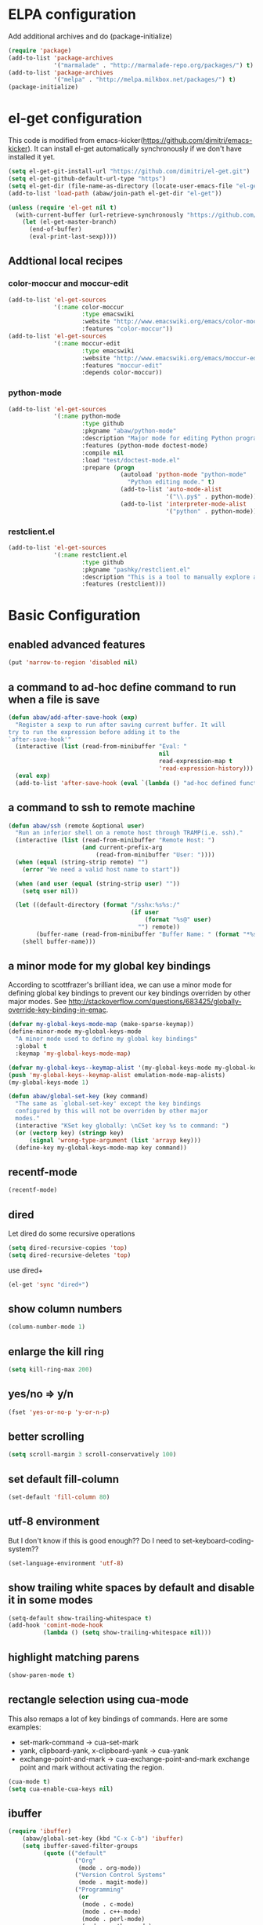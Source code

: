 * ELPA configuration
Add additional archives and do (package-initialize)
#+begin_src emacs-lisp :results silent
  (require 'package)
  (add-to-list 'package-archives
               '("marmalade" . "http://marmalade-repo.org/packages/") t)
  (add-to-list 'package-archives
               '("melpa" . "http://melpa.milkbox.net/packages/") t)
  (package-initialize)
#+end_src

* el-get configuration
This code is modified from
emacs-kicker(https://github.com/dimitri/emacs-kicker). It can install
el-get automatically synchronously if we don't have installed it yet.

#+begin_src emacs-lisp :results silent
  (setq el-get-git-install-url "https://github.com/dimitri/el-get.git")
  (setq el-get-github-default-url-type "https")
  (setq el-get-dir (file-name-as-directory (locate-user-emacs-file "el-get")))
  (add-to-list 'load-path (abaw/join-path el-get-dir "el-get"))

  (unless (require 'el-get nil t)
    (with-current-buffer (url-retrieve-synchronously "https://github.com/dimitri/el-get/raw/master/el-get-install.el")
      (let (el-get-master-branch)
        (end-of-buffer)
        (eval-print-last-sexp))))
#+end_src

** Addtional local recipes
*** color-moccur and moccur-edit
#+begin_src emacs-lisp :results silent
  (add-to-list 'el-get-sources
               '(:name color-moccur
                       :type emacswiki
                       :website "http://www.emacswiki.org/emacs/color-moccur.el"
                       :features "color-moccur"))
  (add-to-list 'el-get-sources
               '(:name moccur-edit
                       :type emacswiki
                       :website "http://www.emacswiki.org/emacs/moccur-edit.el"
                       :features "moccur-edit"
                       :depends color-moccur))
#+end_src
*** python-mode
#+begin_src emacs-lisp :results silent
  (add-to-list 'el-get-sources
               '(:name python-mode
                       :type github
                       :pkgname "abaw/python-mode"
                       :description "Major mode for editing Python programs"
                       :features (python-mode doctest-mode)
                       :compile nil
                       :load "test/doctest-mode.el"
                       :prepare (progn
                                  (autoload 'python-mode "python-mode"
                                    "Python editing mode." t)
                                  (add-to-list 'auto-mode-alist
                                               '("\\.py$" . python-mode))
                                  (add-to-list 'interpreter-mode-alist
                                               '("python" . python-mode)))))
#+end_src
*** restclient.el
#+begin_src emacs-lisp :results silent
  (add-to-list 'el-get-sources
               '(:name restclient.el
                       :type github
                       :pkgname "pashky/restclient.el"
                       :description "This is a tool to manually explore and test HTTP REST webservices."
                       :features (restclient)))
#+end_src


* Basic Configuration
** enabled advanced features
#+begin_src emacs-lisp :results silent
(put 'narrow-to-region 'disabled nil)
#+end_src

** a command to ad-hoc define command to run when a file is save
#+begin_src emacs-lisp :results silent
  (defun abaw/add-after-save-hook (exp)
    "Register a sexp to run after saving current buffer. It will
  try to run the expression before adding it to the
  `after-save-hook'"
    (interactive (list (read-from-minibuffer "Eval: "
                                             nil
                                             read-expression-map t
                                             'read-expression-history)))
    (eval exp)
    (add-to-list 'after-save-hook (eval `(lambda () "ad-hoc defined function in `abaw/add-after-save-hook'" ,exp))))

#+end_src

** a command to ssh to remote machine
#+begin_src emacs-lisp :results silent
  (defun abaw/ssh (remote &optional user)
    "Run an inferior shell on a remote host through TRAMP(i.e. ssh)."
    (interactive (list (read-from-minibuffer "Remote Host: ")
                       (and current-prefix-arg
                           (read-from-minibuffer "User: "))))
    (when (equal (string-strip remote) "")
      (error "We need a valid host name to start"))

    (when (and user (equal (string-strip user) ""))
      (setq user nil))

    (let ((default-directory (format "/sshx:%s%s:/"
                                     (if user
                                         (format "%s@" user)
                                       "") remote))
          (buffer-name (read-from-minibuffer "Buffer Name: " (format "*%s*" remote))))
      (shell buffer-name)))

#+end_src

** a minor mode for my global key bindings
According to scottfrazer's brilliant idea, we can use a minor mode for
defining global key bindings to prevent our key bindings overriden by
other major modes. See
http://stackoverflow.com/questions/683425/globally-override-key-binding-in-emac.

#+begin_src emacs-lisp :results silent
  (defvar my-global-keys-mode-map (make-sparse-keymap))
  (define-minor-mode my-global-keys-mode
    "A minor mode used to define my global key bindings"
    :global t
    :keymap 'my-global-keys-mode-map)

  (defvar my-global-keys--keymap-alist '(my-global-keys-mode my-global-keys-mode-map))
  (push 'my-global-keys--keymap-alist emulation-mode-map-alists)
  (my-global-keys-mode 1)

  (defun abaw/global-set-key (key command)
    "The same as `global-set-key' except the key bindings
    configured by this will not be overriden by other major
    modes."
    (interactive "KSet key globally: \nCSet key %s to command: ")
    (or (vectorp key) (stringp key)
        (signal 'wrong-type-argument (list 'arrayp key)))
    (define-key my-global-keys-mode-map key command))
#+end_src

** recentf-mode
#+begin_src emacs-lisp :results silent
(recentf-mode)
#+end_src

** dired
Let dired do some recursive operations
#+begin_src emacs-lisp :results silent
(setq dired-recursive-copies 'top)
(setq dired-recursive-deletes 'top)
#+end_src
use dired+
#+begin_src emacs-lisp :results silent
(el-get 'sync "dired+")
#+end_src

** show column numbers
#+begin_src emacs-lisp :results silent
(column-number-mode 1)
#+end_src

** enlarge the kill ring
#+begin_src emacs-lisp :results silent
(setq kill-ring-max 200)
#+end_src

** yes/no => y/n
#+begin_src emacs-lisp :results silent
(fset 'yes-or-no-p 'y-or-n-p)
#+end_src

** better scrolling
#+begin_src emacs-lisp :results silent
(setq scroll-margin 3 scroll-conservatively 100)
#+end_src

** set default fill-column
#+begin_src emacs-lisp :results silent
(set-default 'fill-column 80)
#+end_src

** utf-8 environment
But I don't know if this is good enough?? Do I need to set-keyboard-coding-system??
#+begin_src emacs-lisp :results silent
(set-language-environment 'utf-8)
#+end_src

** show trailing white spaces by default and disable it in some modes
#+begin_src emacs-lisp :results silent
  (setq-default show-trailing-whitespace t)
  (add-hook 'comint-mode-hook
            (lambda () (setq show-trailing-whitespace nil)))
#+end_src

** highlight matching parens
#+begin_src emacs-lisp :results silent
(show-paren-mode t)
#+end_src

** rectangle selection using cua-mode
   This also remaps a lot of key bindings of commands. Here are some
   examples:
     - set-mark-command -> cua-set-mark
     - yank, clipboard-yank, x-clipboard-yank -> cua-yank
     - exchange-point-and-mark -> cua-exchange-point-and-mark
       exchange point and mark without activating the region.
#+begin_src emacs-lisp :results silent
(cua-mode t)
(setq cua-enable-cua-keys nil)
#+end_src

** ibuffer
#+begin_src emacs-lisp :results silent
  (require 'ibuffer)
      (abaw/global-set-key (kbd "C-x C-b") 'ibuffer)
      (setq ibuffer-saved-filter-groups
            (quote (("default"
                     ("Org"
                      (mode . org-mode))
                     ("Version Control Systems"
                      (mode . magit-mode))
                     ("Programming"
                      (or
                       (mode . c-mode)
                       (mode . c++-mode)
                       (mode . perl-mode)
                       (mode . python-mode)
                       (mode . lisp-mode)
                       (mode . emacs-lisp-mode)
                       (mode . haskell-mode)
                       ))))))
      (add-hook 'ibuffer-mode-hook
                (lambda ()
                  (ibuffer-switch-to-saved-filter-groups "default")))



#+end_src

** I want more spaces
#+begin_src emacs-lisp :results silent
  (scroll-bar-mode -1)
  (tool-bar-mode -1)
  (menu-bar-mode -1)
  (fringe-mode 0)
#+end_src

** Here configures some global key bindings
#+begin_src emacs-lisp :results silent
  (abaw/global-set-key (kbd "C-c r") 'font-lock-fontify-buffer)
  (abaw/global-set-key (kbd "C-2") 'set-mark-command)
  (abaw/global-set-key (kbd "C-c g") 'goto-line)
  (abaw/global-set-key (kbd "M-/") 'hippie-expand)
#+end_src

** ido
#+begin_src emacs-lisp :results silent
  (require 'ido)
  (ido-mode t)
  (ido-everywhere)
  (setq read-file-name-function 'ido-read-file-name)
  (setq ido-enable-flex-matching t)
  (setq ido-max-directory-size 100000)

  ;; (setq ido-default-buffer-method 'selected-window)
  ;; (setq ido-default-file-method 'selected-window)
#+end_src

** zenburn color theme
#+begin_src emacs-lisp :results silent
  (el-get 'sync "color-theme-zenburn")
  (message "custom-theme-load-path=%s" custom-theme-load-path)
  (load-theme 'zenburn t)
#+end_src

** color-moccur
#+begin_src emacs-lisp :results silent
  (el-get 'sync "moccur-edit")
  (require 'moccur-edit)
#+end_src

** yasnippet
Some of my snippets need time-stamp package
#+begin_src emacs-lisp :results silent
  (require 'time-stamp)
#+end_src

Enable yasnippet
#+begin_src emacs-lisp :results silent
  (el-get 'sync "yasnippet")
  (yas-global-mode t)
  (setq yas-snippet-dirs (cons (abaw/join-path abaw/top-dir "snippets") yas-snippet-dirs))
  (yas-reload-all)

  (define-key yas-minor-mode-map (kbd "<C-tab>") 'yas-expand)
#+end_src

** C-./C-, fast jump to temporarily saved place
These code are modified from someone's .emcas.el.
#+begin_src emacs-lisp :results silent
  (defun ska-point-to-register()
    "Store cursorposition _fast_ in a register.
  Use ska-jump-to-register to jump back to the stored position."
    (interactive)
    (point-to-register 8))

  (defun ska-jump-to-register()
    "Switches between current cursorposition and position
  that was stored with ska-point-to-register."
    (interactive)
    (let ((tmp (point-marker)))
      (jump-to-register 8)
      (set-register 8 tmp)))

  (abaw/global-set-key (kbd "C-.") 'ska-point-to-register)
  (abaw/global-set-key (kbd "C-,") 'ska-jump-to-register)

#+end_src

** wrap long lines
#+begin_src emacs-lisp :results silent
(set-default 'truncate-lines nil)
(setq truncate-partial-width-windows nil)
#+end_src

** limit maximum size for comint-mode(e.g. shell-mode)
#+begin_src emacs-lisp :results silent
(add-to-list 'comint-output-filter-functions 'comint-truncate-buffer t)
(setq comint-buffer-maximum-size 20000)
#+end_src

** auto-complete
#+begin_src emacs-lisp :results silent
  (el-get 'sync "auto-complete")
  (abaw/global-set-key (kbd "C-`") 'auto-complete)
  (require 'auto-complete-config)
  (global-auto-complete-mode 1)
  (setq ac-auto-start nil)
#+end_src

** store backup file in user-emacs-directory
#+begin_src emacs-lisp :results silent
  (setq backup-directory-alist `(("." . ,(abaw/join-path user-emacs-directory "backup"))))

#+end_src

** winner mode
#+begin_src emacs-lisp :results silent
(winner-mode 1)
#+end_src

** smex mode
#+begin_src emacs-lisp :results silent
  (el-get 'sync "smex")
  (abaw/global-set-key (kbd "M-x") 'smex)
  (abaw/global-set-key (kbd "C-c M-x") 'execute-extended-command)
#+end_src
** helm
#+begin_src emacs-lisp :results silent
  (el-get 'sync "helm")
  (require 'helm-config)
  (abaw/global-set-key (kbd "<f5>") 'helm-for-files)
  (setq helm-for-files-preferred-list '(helm-c-source-files-in-current-dir
                                        helm-c-source-buffers-list
                                        helm-c-source-recentf))
#+end_src

** switch window using arrow keys
#+begin_src emacs-lisp :results silent
  (require 'windmove)

  (defun abaw/windmove ()
    "Select window using arrow keys."
    (interactive)
    (loop for ev = (let ((v (this-command-keys-vector)))
                     (vector (elt v (1- (length v)))))
          then (read-key-sequence-vector "Select window using arrow keys:")
          with arrow-evs = (mapcar 'vector '(up down left right))
          do (message "ev:%s" ev)
          if (member ev arrow-evs)
          do (ignore-errors (windmove-do-window-select (elt ev 0)))
          else return (setq unread-command-events
                        (append (listify-key-sequence ev) unread-command-events))))

  (dolist (arrow '(up down left right))
    (abaw/global-set-key (read-kbd-macro (format "C-x <%s>" arrow)) 'abaw/windmove))

#+end_src

** insert/replace a file name at point
#+begin_src emacs-lisp :results silent
  (defun abaw/insert-or-replace-filename-at-point ()
    "The command will insert or replace filename at current point
  using read-file-name interface"
    (interactive)
    (let ((filename-region (bounds-of-thing-at-point 'filename))
          (filename (read-file-name "File name to insert:")))
      (when (and filename (not (equal filename "")))
        (when filename-region
          (delete-region (car filename-region) (cdr filename-region)))
        (insert filename))))
#+end_src

** multiple cursors
#+begin_src emacs-lisp :results silent
  (el-get 'sync "multiple-cursors")
  (abaw/global-set-key (kbd "C->") 'mc/mark-next-like-this)
  (abaw/global-set-key (kbd "C-<") 'mc/mark-previous-like-this)
  (abaw/global-set-key (kbd "C-c C->") 'mc/mark-all-like-this)
#+end_src

** dired with less information
#+begin_src emacs-lisp :results silent
  ;; Got this from "What the emacs.d!?" site
  (el-get 'sync "dired-details")
  (setq-default dired-details-hidden-string "--- ")
  (dired-details-install)
#+end_src

** keyboard translation for terminals
#+begin_src emacs-lisp :results silent
  (defun abaw/config-terminal-input-decode-map (frame)
    (unless (display-graphic-p frame)
      (macrolet ((translate (from to)
                          `(define-key input-decode-map (kbd ,from) (kbd ,to))))

        (with-selected-frame frame
          (translate "ESC M-O A" "M-<up>")
          (translate "ESC M-O B" "M-<down>")
          (translate "ESC M-O D" "M-<left>")
          (translate "ESC M-O C" "M-<right>")
          (translate "M-[ 5 D" "C-<left>")
          (translate "M-[ 5 C" "C-<right>")))))

  (add-hook 'after-make-frame-functions 'abaw/config-terminal-input-decode-map)

#+end_src

** markdown mode
#+begin_src emacs-lisp :results silent
  (el-get 'sync "markdown-mode")
#+end_src


* Configuraton for org mode
** org mode helper functions/commands
#+begin_src emacs-lisp :results silent
  (defun abaw/org-src-split ()
    "Split an org source block into two blocks at point. If a
  region has been marked, it splits a org source block into three
  blocks."
    (interactive)
    (let ((head (org-babel-where-is-src-block-head))
          headline)
      (unless head
        (error "Point is not inside a source block"))

      (setq headline (save-excursion
                       (goto-char head)
                       (end-of-line)
                       (buffer-substring-no-properties head (point))))

      (flet ((split-at-pos (pos)
                           (goto-char pos)
                           (beginning-of-line)
                           (insert (format "#+end_src\n%s\n" headline))))

        (if (region-active-p)
            (progn
              (split-at-pos (save-excursion
                              (goto-char (region-end))
                              (if (bolp)
                                  (point)
                                (1+ (line-end-position)))))
              (split-at-pos (region-beginning)))
            (split-at-pos (point))))))

#+end_src

** Some basic configurations
Key bindings for org mode:
#+begin_src emacs-lisp :results silent
  (abaw/global-set-key (kbd "<f12>") 'org-agenda)
  (abaw/global-set-key (kbd "C-c c") 'org-capture)
#+end_src
spell checking in the org buffers
#+begin_src emacs-lisp :results silent
  (add-hook 'org-mode-hook
	    #'(lambda ()
		(flyspell-mode t)))
#+end_src
highligh current line in agenda buffers:
#+begin_src emacs-lisp :results silent
  (add-hook 'org-agenda-mode-hook (lambda () (hl-line-mode)))
#+end_src
highlights in sparse tree persists after buffer being modified
#+begin_src emacs-lisp :results silent
(setq org-remove-highlights-with-change nil)
#+end_src

complete with ido
#+begin_src emacs-lisp :results silent
(setq org-completion-use-ido t)
#+end_src

disable editing invisible text such as a folded heading
#+begin_src emacs-lisp :results silent
(setq org-catch-invisible-edits 'error)
#+end_src

no blank lines between folded items
#+begin_src emacs-lisp :results silent
  (setq org-cycle-separator-lines 0)
#+end_src

#+begin_src emacs-lisp :results silent
(setq org-agenda-dim-blocked-tasks nil)
#+end_src

#+begin_src emacs-lisp :results silent
(setq org-agenda-compact-blocks t)
#+end_src

** code from [[http://doc.norang.ca/org-mode.html][Org Mode - Organize Your Life In Plain Text!]]
#+begin_src emacs-lisp :results silent
  (if (not (fboundp 'org-is-habit-p))
      (defun org-is-habit-p () "a fake `org-is-habit-p' function because I do not want to use the habit feature." nil))

  (defun bh/find-project-task ()
    "Move point to the parent (project) task if any"
    (save-restriction
      (widen)
      (let ((parent-task (save-excursion (org-back-to-heading 'invisible-ok) (point))))
        (while (org-up-heading-safe)
          (when (member (nth 2 (org-heading-components)) org-todo-keywords-1)
            (setq parent-task (point))))
        (goto-char parent-task)
        parent-task)))

  (defun bh/is-project-p ()
    "Any task with a todo keyword subtask"
    (save-restriction
      (widen)
      (let ((has-subtask)
            (subtree-end (save-excursion (org-end-of-subtree t)))
            (is-a-task (member (nth 2 (org-heading-components)) org-todo-keywords-1)))
        (save-excursion
          (forward-line 1)
          (while (and (not has-subtask)
                      (< (point) subtree-end)
                      (re-search-forward "^\*+ " subtree-end t))
            (when (member (org-get-todo-state) org-todo-keywords-1)
              (setq has-subtask t))))
        (and is-a-task has-subtask))))

  (defun bh/is-project-subtree-p ()
    "Any task with a todo keyword that is in a project subtree.
    Callers of this function already widen the buffer view."
    (let ((task (save-excursion (org-back-to-heading 'invisible-ok)
                                (point))))
      (save-excursion
        (bh/find-project-task)
        (if (equal (point) task)
            nil
          t))))

  (defun bh/is-task-p ()
    "Any task with a todo keyword and no subtask"
    (save-restriction
      (widen)
      (let ((has-subtask)
            (subtree-end (save-excursion (org-end-of-subtree t)))
            (is-a-task (member (nth 2 (org-heading-components)) org-todo-keywords-1)))
        (save-excursion
          (forward-line 1)
          (while (and (not has-subtask)
                      (< (point) subtree-end)
                      (re-search-forward "^\*+ " subtree-end t))
            (when (member (org-get-todo-state) org-todo-keywords-1)
              (setq has-subtask t))))
        (and is-a-task (not has-subtask)))))

  (defun bh/is-subproject-p ()
    "Any task which is a subtask of another project"
    (let ((is-subproject)
          (is-a-task (member (nth 2 (org-heading-components)) org-todo-keywords-1)))
      (save-excursion
        (while (and (not is-subproject) (org-up-heading-safe))
          (when (member (nth 2 (org-heading-components)) org-todo-keywords-1)
            (setq is-subproject t))))
      (and is-a-task is-subproject)))

  (defun bh/list-sublevels-for-projects-indented ()
    "Set org-tags-match-list-sublevels so when restricted to a subtree we list all subtasks.
      This is normally used by skipping functions where this variable is already local to the agenda."
    (if (marker-buffer org-agenda-restrict-begin)
        (setq org-tags-match-list-sublevels 'indented)
      (setq org-tags-match-list-sublevels nil))
    nil)

  (defun bh/list-sublevels-for-projects ()
    "Set org-tags-match-list-sublevels so when restricted to a subtree we list all subtasks.
      This is normally used by skipping functions where this variable is already local to the agenda."
    (if (marker-buffer org-agenda-restrict-begin)
        (setq org-tags-match-list-sublevels t)
      (setq org-tags-match-list-sublevels nil))
    nil)

  (defvar bh/hide-scheduled-and-waiting-next-tasks t)

  (defun bh/toggle-next-task-display ()
    (interactive)
    (setq bh/hide-scheduled-and-waiting-next-tasks (not bh/hide-scheduled-and-waiting-next-tasks))
    (when  (equal major-mode 'org-agenda-mode)
      (org-agenda-redo))
    (message "%s WAITING and SCHEDULED NEXT Tasks" (if bh/hide-scheduled-and-waiting-next-tasks "Hide" "Show")))

  (defun bh/skip-stuck-projects ()
    "Skip trees that are not stuck projects"
    (save-restriction
      (widen)
      (let ((next-headline (save-excursion (or (outline-next-heading) (point-max)))))
        (if (bh/is-project-p)
            (let* ((subtree-end (save-excursion (org-end-of-subtree t)))
                   (has-next))
              (save-excursion
                (forward-line 1)
                (while (and (not has-next) (< (point) subtree-end) (re-search-forward "^\\*+ NEXT " subtree-end t))
                  (unless (member "WAITING" (org-get-tags-at))
                    (setq has-next t))))
              (if has-next
                  nil
                next-headline)) ; a stuck project, has subtasks but no next task
          nil))))

  (defun bh/skip-non-stuck-projects ()
    "Skip trees that are not stuck projects"
    (bh/list-sublevels-for-projects-indented)
    (save-restriction
      (widen)
      (let ((next-headline (save-excursion (or (outline-next-heading) (point-max)))))
        (if (bh/is-project-p)
            (let* ((subtree-end (save-excursion (org-end-of-subtree t)))
                   (has-next))
              (save-excursion
                (forward-line 1)
                (while (and (not has-next) (< (point) subtree-end) (re-search-forward "^\\*+ NEXT " subtree-end t))
                  (unless (member "WAITING" (org-get-tags-at))
                    (setq has-next t))))
              (if has-next
                  next-headline
                nil)) ; a stuck project, has subtasks but no next task
          next-headline))))

  (defun bh/skip-non-projects ()
    "Skip trees that are not projects"
    (bh/list-sublevels-for-projects-indented)
    (if (save-excursion (bh/skip-non-stuck-projects))
        (save-restriction
          (widen)
          (let ((subtree-end (save-excursion (org-end-of-subtree t))))
            (cond
             ((and (bh/is-project-p)
                   (marker-buffer org-agenda-restrict-begin))
              nil)
             ((and (bh/is-project-p)
                   (not (marker-buffer org-agenda-restrict-begin))
                   (not (bh/is-project-subtree-p)))
              nil)
             (t
              subtree-end))))
      (save-excursion (org-end-of-subtree t))))

  (defun bh/skip-project-trees-and-habits ()
    "Skip trees that are projects"
    (save-restriction
      (widen)
      (let ((subtree-end (save-excursion (org-end-of-subtree t))))
        (cond
         ((bh/is-project-p)
          subtree-end)
         ((org-is-habit-p)
          subtree-end)
         (t
          nil)))))

  (defun bh/skip-projects-and-habits-and-single-tasks ()
    "Skip trees that are projects, tasks that are habits, single non-project tasks"
    (save-restriction
      (widen)
      (let ((next-headline (save-excursion (or (outline-next-heading) (point-max)))))
        (cond
         ((org-is-habit-p)
          next-headline)
         ((and bh/hide-scheduled-and-waiting-next-tasks
               (member "WAITING" (org-get-tags-at)))
          next-headline)
         ((bh/is-project-p)
          next-headline)
         ((and (bh/is-task-p) (not (bh/is-project-subtree-p)))
          next-headline)
         (t
          nil)))))

  (defun bh/skip-project-tasks-maybe ()
    "Show tasks related to the current restriction.
    When restricted to a project, skip project and sub project tasks, habits, NEXT tasks, and loose tasks.
    When not restricted, skip project and sub-project tasks, habits, and project related tasks."
    (save-restriction
      (widen)
      (let* ((subtree-end (save-excursion (org-end-of-subtree t)))
             (next-headline (save-excursion (or (outline-next-heading) (point-max))))
             (limit-to-project (marker-buffer org-agenda-restrict-begin)))
        (cond
         ((bh/is-project-p)
          next-headline)
         ((org-is-habit-p)
          subtree-end)
         ((and (not limit-to-project)
               (bh/is-project-subtree-p))
          subtree-end)
         ((and limit-to-project
               (bh/is-project-subtree-p)
               (member (org-get-todo-state) (list "NEXT")))
          subtree-end)
         (t
          nil)))))

  (defun bh/skip-projects-and-habits ()
    "Skip trees that are projects and tasks that are habits"
    (save-restriction
      (widen)
      (let ((subtree-end (save-excursion (org-end-of-subtree t))))
        (cond
         ((bh/is-project-p)
          subtree-end)
         ((org-is-habit-p)
          subtree-end)
         (t
          nil)))))

  (defun bh/skip-non-subprojects ()
    "Skip trees that are not projects"
    (let ((next-headline (save-excursion (outline-next-heading))))
      (if (bh/is-subproject-p)
          nil
        next-headline)))

  ;; disable default org-mode stuck project agenda view
  (setq org-stuck-projects (quote ("" nil nil "")))

#+end_src

Change parent tasks from "NEXT" to "TODO" because a project should not have a "NEXT" todo state.
#+begin_src emacs-lisp :results silent

  (defun bh/mark-next-parent-tasks-todo ()
    "Visit each parent task and change NEXT states to TODO"
    (let ((mystate (or (and (fboundp 'org-state)
                            state)
                       (nth 2 (org-heading-components)))))
      (when mystate
        (save-excursion
          (while (org-up-heading-safe)
            (when (member (nth 2 (org-heading-components)) (list "NEXT"))
              (org-todo "TODO")))))))

  (add-hook 'org-after-todo-state-change-hook 'bh/mark-next-parent-tasks-todo 'append)
  (add-hook 'org-clock-in-hook 'bh/mark-next-parent-tasks-todo 'append)
#+end_src

Press "P" to narrow to project in agenda
#+begin_src emacs-lisp :results silent
  (defun bh/widen ()
    (interactive)
    (if (equal major-mode 'org-agenda-mode)
        (progn
          (org-agenda-remove-restriction-lock)
          (when org-agenda-sticky
            (org-agenda-redo)))
      (widen)))

  (add-hook 'org-agenda-mode-hook
            '(lambda () (org-defkey org-agenda-mode-map "W" 'bh/widen))
            'append)

  (defun bh/narrow-to-org-subtree ()
    (widen)
    (org-narrow-to-subtree))

  (defun bh/narrow-to-subtree ()
    (interactive)
    (if (equal major-mode 'org-agenda-mode)
        (progn
          (org-with-point-at (org-get-at-bol 'org-hd-marker)
            (bh/narrow-to-org-subtree)
            (save-restriction
              (org-agenda-set-restriction-lock)))
          (when org-agenda-sticky
            (org-agenda-redo)))
      (bh/narrow-to-org-subtree)
      (save-restriction
        (org-agenda-set-restriction-lock))))

  (defun bh/narrow-up-one-org-level ()
    (widen)
    (save-excursion
      (outline-up-heading 1 'invisible-ok)
      (bh/narrow-to-org-subtree)))

  (defun bh/get-pom-from-agenda-restriction-or-point ()
    (or (org-get-at-bol 'org-hd-marker)
        (and (marker-position org-agenda-restrict-begin) org-agenda-restrict-begin)
        (and (equal major-mode 'org-mode) (point))
        org-clock-marker))

  (defun bh/narrow-up-one-level ()
    (interactive)
    (if (equal major-mode 'org-agenda-mode)
        (org-with-point-at (bh/get-pom-from-agenda-restriction-or-point)
          (bh/narrow-up-one-org-level))
      (bh/narrow-up-one-org-level)))

  (add-hook 'org-agenda-mode-hook
            '(lambda () (org-defkey org-agenda-mode-map "U" 'bh/narrow-up-one-level))
            'append)

  (defun bh/narrow-to-org-project ()
    (widen)
    (save-excursion
      (bh/find-project-task)
      (org-agenda-set-restriction-lock)
      (bh/narrow-to-org-subtree)))

  (defun bh/narrow-to-project ()
    (interactive)
    (if (equal major-mode 'org-agenda-mode)
        (progn
          (org-with-point-at (bh/get-pom-from-agenda-restriction-or-point)
            (bh/narrow-to-org-project)
            (save-excursion
              (bh/find-project-task)
              (org-agenda-set-restriction-lock)))
          (org-agenda-redo)
          (beginning-of-buffer))
      (bh/narrow-to-org-project)
      (save-restriction
        (org-agenda-set-restriction-lock))))

  (add-hook 'org-agenda-mode-hook
            '(lambda () (org-defkey org-agenda-mode-map "P" 'bh/narrow-to-project))
            'append)
#+end_src


** Todo state related configuration
todo keyword settings
#+begin_src emacs-lisp :results silent
  (setq org-todo-keywords
        '((sequence "TODO(t)" "MAYBE(m)" "NEXT(n)" "WAITING(w@/!)" "HOLD(h@/!)" "|" "DONE(d)" "CANCELLED(c@)" "DELEGATED(D@)" )))
#+end_src
todo state trigger
#+begin_src emacs-lisp :results silent
  (setq org-todo-state-tags-triggers
          '((done ("WAITING") ("HOLD"))
            ("TODO" ("WAITING") ("CANCELLED") ("HOLD"))
            ("MAYBE" ("WAITING") ("CANCELLED") ("HOLD"))
            ("WAITING" ("WAITING" . t))
            ("HOLD" ("WAITING" . t) ("HOLD" . t))
            ("CANCELLED" ("CANCELLED" . t) ("DELEGATED"))
            ("DELEGATED" ("DELEGATED" . t) ("CANCELLED"))
            ("DONE" ("WAITING") ("CANCELLED") ("HOLD") ("DELEGATED"))
            ))
#+end_src

** refile
I use ido for completing targets, so use long name/path in refiling.
#+begin_src emacs-lisp :results silent
  (setq org-refile-targets '((nil :maxlevel . 9)
                             (org-agenda-files :maxlevel . 9)))
  (setq org-refile-use-outline-path t)
  (setq org-outline-path-complete-in-steps nil)
  (setq org-refile-allow-creating-parent-nodes 'confirm)
#+end_src

exclude DONE tasks.
#+begin_src emacs-lisp :results silent
(defun bh/verify-refile-target ()
  "Exclude todo keywords with a done state from refile targets"
  (not (member (nth 2 (org-heading-components)) org-done-keywords)))

(setq org-refile-target-verify-function 'bh/verify-refile-target)
#+end_src



* Configurations for version control systems
** p4
#+begin_src emacs-lisp :results silent
  (when (shell-command "which p4")
    (require 'p4))
#+end_src


** git
#+begin_src emacs-lisp :results silent
(el-get 'sync "magit")
#+end_src
*** run magit-status in fullscreen and restore window configuration afterwards. This is copied from "what the emacs.d!?" site.
#+begin_src emacs-lisp :results silent
(require 'magit)
(defadvice magit-status (around magit-fullscreen activate)
  (window-configuration-to-register :magit-fullscreen)
  ad-do-it
  (delete-other-windows))

(defun magit-quit-session ()
  "Restores the previous window configuration and kills the magit buffer"
  (interactive)
  (kill-buffer)
  (jump-to-register :magit-fullscreen))

(define-key magit-status-mode-map (kbd "q") 'magit-quit-session)
#+end_src


* Programming languages
** lisp
*** turn paredit and hl-sexp for lisp related modes
#+begin_src emacs-lisp :results silent
  (el-get 'sync (list "paredit" "hl-sexp"))

  (defun abaw/lisp-hook ()
    (eldoc-mode 1)
    (hl-sexp-mode 1)
    (paredit-mode 1))

  (mapc (lambda (mode-hook)
          (add-hook mode-hook 'abaw/lisp-hook))
        '(lisp-mode-hook emacs-lisp-mode-hook ielm-mode-hook))

  (add-hook 'minibuffer-setup-hook (lambda ()
                                     (when (eq this-command 'eval-expression)
                                         (paredit-mode 1))))
#+end_src

*** emacs lisp
#+begin_src emacs-lisp :results silent
  (el-get 'sync "auto-complete-emacs-lisp")
  (require 'auto-complete-emacs-lisp)
  (ac-emacs-lisp-init)
  (add-to-list 'ac-modes 'inferior-emacs-lisp-mode)
  (add-hook 'ielm-mode-hook 'ac-emacs-lisp-setup)
#+end_src

** haskell
#+begin_src emacs-lisp :results silent
(el-get 'sync "haskell-mode")
#+end_src


** python
#+begin_src emacs-lisp :results silent
  (el-get 'sync "python-mode")
  (require 'python-mode)
  (set-default 'py-shell-name "ipython")
  (setq py-no-completion-calls-dabbrev-expand-p nil)
#+end_src

* Projectile
#+begin_src emacs-lisp :tangle yes
  (el-get 'sync "projectile")
  (projectile-global-mode)
#+end_src

- define project root files
#+begin_src emacs-lisp :tangle yes
  (loop for root-file in (list "build.requires" ;; ESPP packages
                               "Vagrantfile"    ;; Some projects have Vagrantfile with them
                               )
        do (add-to-list 'projectile-project-root-files root-file))

#+end_src

- ignore some files/directories
#+begin_src emacs-lisp :tangle yes
  (loop for ignored-dir in (list "rpmbuild"
                                 )
        do (add-to-list 'projectile-globally-ignored-directories ignored-dir t))

#+end_src

- give me the dired buffer when switching projects
#+begin_src emacs-lisp :tangle yes
  (setq projectile-switch-project-action 'projectile-dired)
#+end_src

** Some helper functions
#+begin_src emacs-lisp :tangle yes
  (defun abaw/projectile-shell ()
    "run and switch the associated shell buffer for this project"
    (interactive)
    (let ((project-name (abbreviate-file-name (projectile-project-root)))
          (default-directory (projectile-project-root)))
      (shell (format "*shell:%s*" project-name))))

  (defun abaw/projectile-switch-project-shell ()
    "switch to other project associated shell"
    (interactive)
    (let ((projectile-switch-project-action 'abaw/projectile-shell))
      (call-interactively 'projectile-switch-project)))

  (define-key projectile-command-map (kbd "!") 'abaw/projectile-shell)
  (define-key projectile-command-map (kbd "1") 'abaw/projectile-switch-project-shell)
#+end_src

* Per-host customization
** additional configuration for this host
#+begin_src emacs-lisp :results silent
  (let ((per-host-config (abaw/join-path abaw/host-dir "config.org")))
    (when (file-exists-p per-host-config)
      (org-babel-load-file per-host-config)))
#+end_src

** emacs customization file
#+begin_src emacs-lisp :results silent
  (setq custom-file (expand-file-name "custom.el" abaw/host-dir))
  (when (file-exists-p custom-file)
    (load-file custom-file))
#+end_src
* Start emacs server
#+begin_src emacs-lisp :results silent
  (when (eq window-system 'w32)
    (defadvice server-ensure-safe-dir (around always-safe-dir-on-windows activate)
      "We don't check the directory for the emacs server on Windows."
      t))
  (server-start)
  (setenv "EDITOR" "emacsclient")
#+end_src
